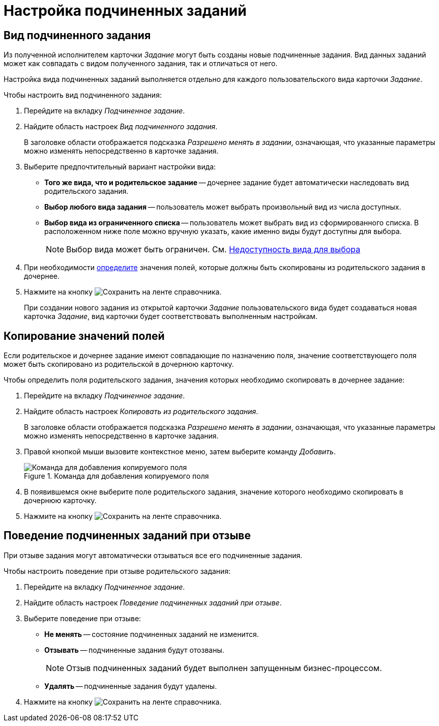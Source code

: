 = Настройка подчиненных заданий

[#subordintae-kind]
== Вид подчиненного задания

Из полученной исполнителем карточки _Задание_ могут быть созданы новые подчиненные задания. Вид данных заданий может как совпадать с видом полученного задания, так и отличаться от него.

Настройка вида подчиненных заданий выполняется отдельно для каждого пользовательского вида карточки _Задание_.

.Чтобы настроить вид подчиненного задания:
. Перейдите на вкладку _Подчиненное задание_.
. Найдите область настроек _Вид подчиненного задания_.
+
В заголовке области отображается подсказка _Разрешено менять в задании_, означающая, что указанные параметры можно изменять непосредственно в карточке задания.
+
. Выберите предпочтительный вариант настройки вида:
+
* *Того же вида, что и родительское задание* -- дочернее задание будет автоматически наследовать вид родительского задания.
* *Выбор любого вида задания* -- пользователь может выбрать произвольный вид из числа доступных.
* *Выбор вида из ограниченного списка* -- пользователь может выбрать вид из сформированного списка. В расположенном ниже поле можно вручную указать, какие именно виды будут доступны для выбора.
+
[NOTE]
====
Выбор вида может быть ограничен. См. xref:card-kinds:general-hide-kind.adoc[Недоступность вида для выбора]
====
+
. При необходимости <<copy-fields,определите>> значения полей, которые должны быть скопированы из родительского задания в дочернее.
. Нажмите на кнопку image:ROOT:buttons/save.png[Сохранить] на ленте справочника.
+
При создании нового задания из открытой карточки _Задание_ пользовательского вида будет создаваться новая карточка _Задание_, вид карточки будет соответствовать выполненным настройкам.

[#copy-fields]
== Копирование значений полей

Если родительское и дочернее задание имеют совпадающие по назначению поля, значение соответствующего поля может быть скопировано из родительской в дочернюю карточку.

.Чтобы определить поля родительского задания, значения которых необходимо скопировать в дочернее задание:
. Перейдите на вкладку _Подчиненное задание_.
. Найдите область настроек _Копировать из родительского задания_.
+
В заголовке области отображается подсказка _Разрешено менять в задании_, означающая, что указанные параметры можно изменять непосредственно в карточке задания.
+
. Правой кнопкой мыши вызовите контекстное меню, затем выберите команду _Добавить_.
+
.Команда для добавления копируемого поля
image::ROOT:copy-field-command.png[Команда для добавления копируемого поля]
+
. В появившемся окне выберите поле родительского задания, значение которого необходимо скопировать в дочернюю карточку.
. Нажмите на кнопку image:ROOT:buttons/save.png[Сохранить] на ленте справочника.

[#subordinate-recall-behavior]
== Поведение подчиненных заданий при отзыве

При отзыве задания могут автоматически отзываться все его подчиненные задания.

.Чтобы настроить поведение при отзыве родительского задания:
. Перейдите на вкладку _Подчиненное задание_.
. Найдите область настроек _Поведение подчиненных заданий при отзыве_.
. Выберите поведение при отзыве:
+
* *Не менять* -- состояние подчиненных заданий не изменится.
* *Отзывать* -- подчиненные задания будут отозваны.
+
[NOTE]
====
Отзыв подчиненных заданий будет выполнен запущенным бизнес-процессом.
====
+
* *Удалять* -- подчиненные задания будут удалены.
+
. Нажмите на кнопку image:ROOT:buttons/save.png[Сохранить] на ленте справочника.

